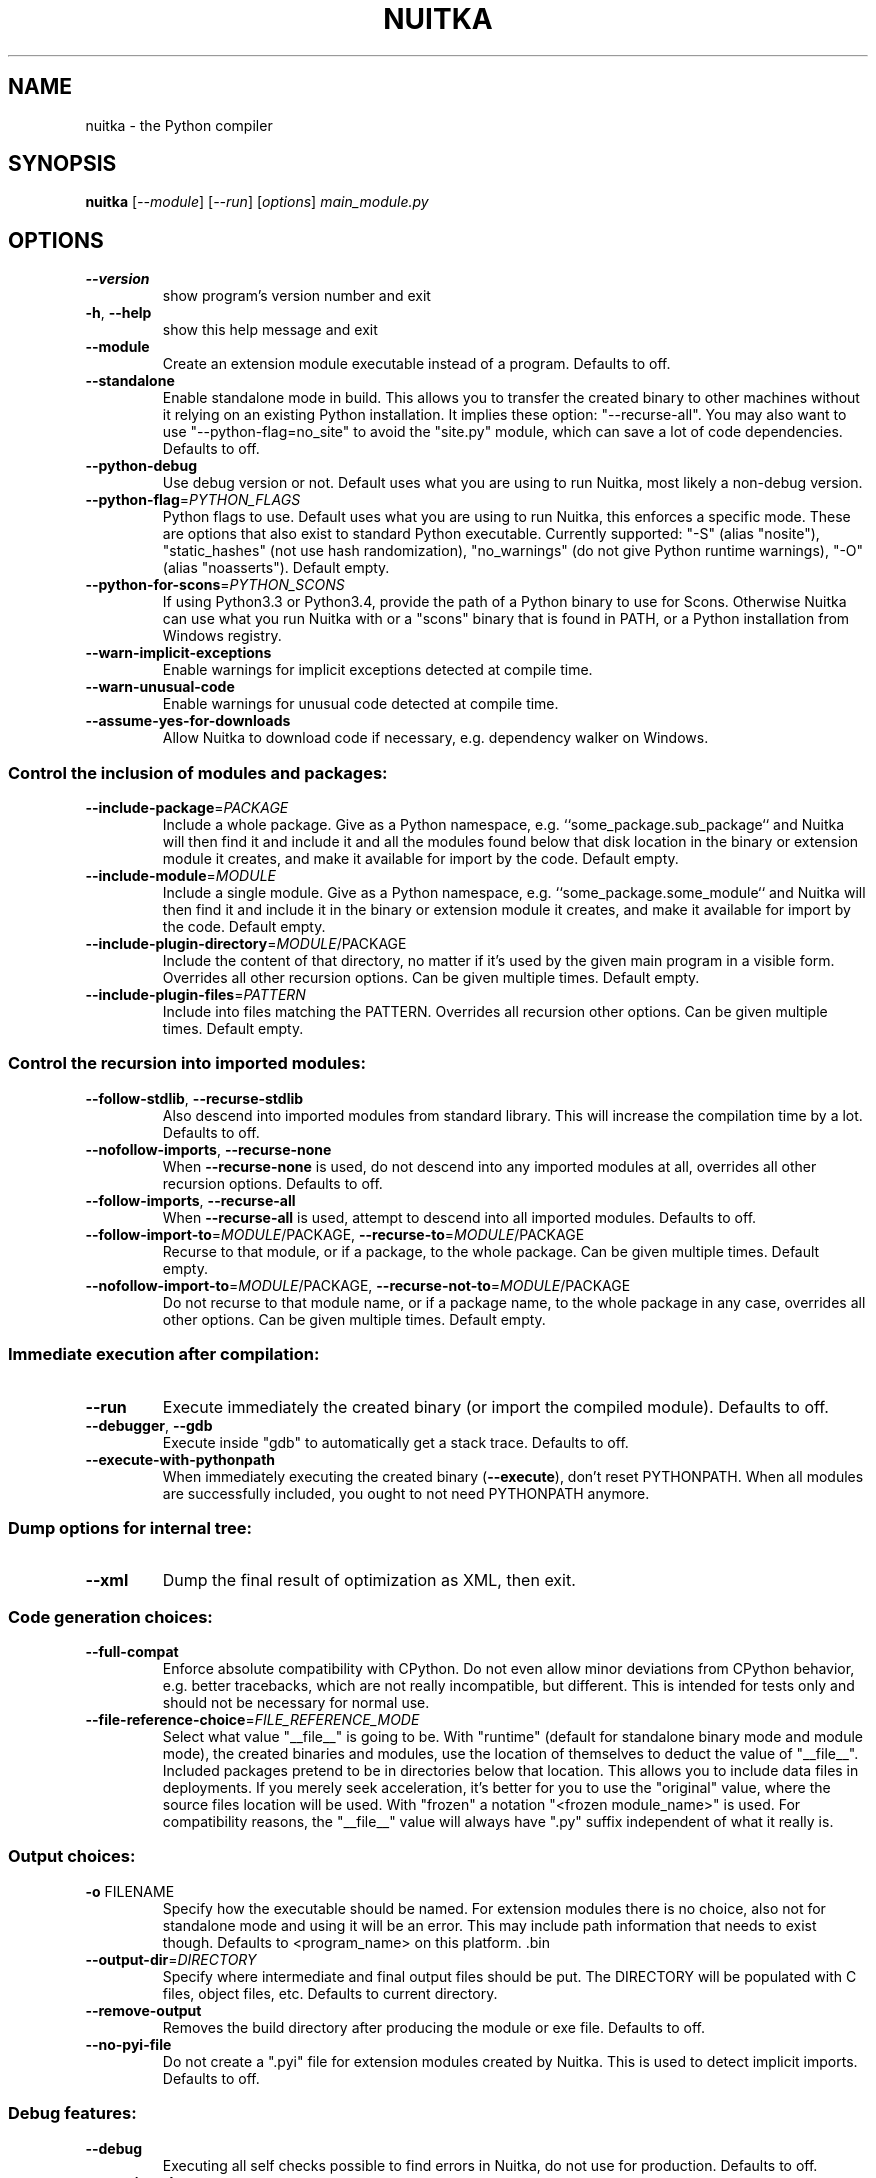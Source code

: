 .\" DO NOT MODIFY THIS FILE!  It was generated by help2man 1.47.4.
.TH NUITKA "1" "October 2018" "nuitka 0.6.0.5" "User Commands"
.SH NAME
nuitka \- the Python compiler
.SH SYNOPSIS
.B nuitka
[\fI\,--module\/\fR] [\fI\,--run\/\fR] [\fI\,options\/\fR] \fI\,main_module.py\/\fR
.SH OPTIONS
.TP
\fB\-\-version\fR
show program's version number and exit
.TP
\fB\-h\fR, \fB\-\-help\fR
show this help message and exit
.TP
\fB\-\-module\fR
Create an extension module executable instead of a
program. Defaults to off.
.TP
\fB\-\-standalone\fR
Enable standalone mode in build. This allows you to
transfer the created binary to other machines without
it relying on an existing Python installation. It
implies these option: "\-\-recurse\-all". You may also
want to use "\-\-python\-flag=no_site" to avoid the
"site.py" module, which can save a lot of code
dependencies. Defaults to off.
.TP
\fB\-\-python\-debug\fR
Use debug version or not. Default uses what you are
using to run Nuitka, most likely a non\-debug version.
.TP
\fB\-\-python\-flag\fR=\fI\,PYTHON_FLAGS\/\fR
Python flags to use. Default uses what you are using
to run Nuitka, this enforces a specific mode. These
are options that also exist to standard Python
executable. Currently supported: "\-S" (alias
"nosite"), "static_hashes" (not use hash
randomization), "no_warnings" (do not give Python
runtime warnings), "\-O" (alias "noasserts"). Default
empty.
.TP
\fB\-\-python\-for\-scons\fR=\fI\,PYTHON_SCONS\/\fR
If using Python3.3 or Python3.4, provide the path of a
Python binary to use for Scons. Otherwise Nuitka can
use what you run Nuitka with or a "scons" binary that
is found in PATH, or a Python installation from
Windows registry.
.TP
\fB\-\-warn\-implicit\-exceptions\fR
Enable warnings for implicit exceptions detected at
compile time.
.TP
\fB\-\-warn\-unusual\-code\fR
Enable warnings for unusual code detected at compile
time.
.TP
\fB\-\-assume\-yes\-for\-downloads\fR
Allow Nuitka to download code if necessary, e.g.
dependency walker on Windows.
.SS Control the inclusion of modules and packages:
.BR
.TP
\fB\-\-include\-package\fR=\fI\,PACKAGE\/\fR
Include a whole package. Give as a Python namespace,
e.g. ``some_package.sub_package`` and Nuitka will then
find it and include it and all the modules found below
that disk location in the binary or extension module
it creates, and make it available for import by the
code. Default empty.
.TP
\fB\-\-include\-module\fR=\fI\,MODULE\/\fR
Include a single module. Give as a Python namespace,
e.g. ``some_package.some_module`` and Nuitka will then
find it and include it in the binary or extension
module it creates, and make it available for import by
the code. Default empty.
.TP
\fB\-\-include\-plugin\-directory\fR=\fI\,MODULE\/\fR/PACKAGE
Include the content of that directory, no matter if
it's used by the given main program in a visible form.
Overrides all other recursion options. Can be given
multiple times. Default empty.
.TP
\fB\-\-include\-plugin\-files\fR=\fI\,PATTERN\/\fR
Include into files matching the PATTERN. Overrides all
recursion other options. Can be given multiple times.
Default empty.
.SS Control the recursion into imported modules:
.BR
.TP
\fB\-\-follow\-stdlib\fR, \fB\-\-recurse\-stdlib\fR
Also descend into imported modules from standard
library. This will increase the compilation time by a
lot. Defaults to off.
.TP
\fB\-\-nofollow\-imports\fR, \fB\-\-recurse\-none\fR
When \fB\-\-recurse\-none\fR is used, do not descend into any
imported modules at all, overrides all other recursion
options. Defaults to off.
.TP
\fB\-\-follow\-imports\fR, \fB\-\-recurse\-all\fR
When \fB\-\-recurse\-all\fR is used, attempt to descend into
all imported modules. Defaults to off.
.TP
\fB\-\-follow\-import\-to\fR=\fI\,MODULE\/\fR/PACKAGE, \fB\-\-recurse\-to\fR=\fI\,MODULE\/\fR/PACKAGE
Recurse to that module, or if a package, to the whole
package. Can be given multiple times. Default empty.
.TP
\fB\-\-nofollow\-import\-to\fR=\fI\,MODULE\/\fR/PACKAGE, \fB\-\-recurse\-not\-to\fR=\fI\,MODULE\/\fR/PACKAGE
Do not recurse to that module name, or if a package
name, to the whole package in any case, overrides all
other options. Can be given multiple times. Default
empty.
.SS Immediate execution after compilation:
.BR
.TP
\fB\-\-run\fR
Execute immediately the created binary (or import the
compiled module). Defaults to off.
.TP
\fB\-\-debugger\fR, \fB\-\-gdb\fR
Execute inside "gdb" to automatically get a stack
trace. Defaults to off.
.TP
\fB\-\-execute\-with\-pythonpath\fR
When immediately executing the created binary
(\fB\-\-execute\fR), don't reset PYTHONPATH. When all modules
are successfully included, you ought to not need
PYTHONPATH anymore.
.SS Dump options for internal tree:
.BR
.TP
\fB\-\-xml\fR
Dump the final result of optimization as XML, then
exit.
.SS Code generation choices:
.BR
.TP
\fB\-\-full\-compat\fR
Enforce absolute compatibility with CPython. Do not
even allow minor deviations from CPython behavior,
e.g. better tracebacks, which are not really
incompatible, but different. This is intended for
tests only and should not be necessary for normal use.
.TP
\fB\-\-file\-reference\-choice\fR=\fI\,FILE_REFERENCE_MODE\/\fR
Select what value "__file__" is going to be. With
"runtime" (default for standalone binary mode and
module mode), the created binaries and modules, use
the location of themselves to deduct the value of
"__file__". Included packages pretend to be in
directories below that location. This allows you to
include data files in deployments. If you merely seek
acceleration, it's better for you to use the
"original" value, where the source files location will
be used. With "frozen" a notation "<frozen
module_name>" is used. For compatibility reasons, the
"__file__" value will always have ".py" suffix
independent of what it really is.
.SS Output choices:
.BR
.TP
\fB\-o\fR FILENAME
Specify how the executable should be named. For
extension modules there is no choice, also not for
standalone mode and using it will be an error. This
may include path information that needs to exist
though. Defaults to <program_name> on this platform.
\&.bin
.TP
\fB\-\-output\-dir\fR=\fI\,DIRECTORY\/\fR
Specify where intermediate and final output files
should be put. The DIRECTORY will be populated with C
files, object files, etc. Defaults to current
directory.
.TP
\fB\-\-remove\-output\fR
Removes the build directory after producing the module
or exe file. Defaults to off.
.TP
\fB\-\-no\-pyi\-file\fR
Do not create a ".pyi" file for extension modules
created by Nuitka. This is used to detect implicit
imports. Defaults to off.
.SS Debug features:
.BR
.TP
\fB\-\-debug\fR
Executing all self checks possible to find errors in
Nuitka, do not use for production. Defaults to off.
.TP
\fB\-\-unstripped\fR
Keep debug info in the resulting object file for
better debugger interaction. Defaults to off.
.TP
\fB\-\-profile\fR
Enable vmprof based profiling of time spent. Defaults
to off.
.TP
\fB\-\-graph\fR
Create graph of optimization process. Defaults to off.
.TP
\fB\-\-trace\-execution\fR
Traced execution output, output the line of code
before executing it. Defaults to off.
.TP
\fB\-\-recompile\-c\-only\fR
Take existing files and compile them again. Allows
compiling edited C files with the C compiler for quick
debugging changes to the generated source. Defaults to
off. Depends on compiling Python source to determine
which files it should look at.
.TP
\fB\-\-generate\-c\-only\fR
Generate only C source code, and do not compile it to
binary or module. This is for debugging and code
coverage analysis that doesn't waste CPU. Defaults to
off.
.TP
\fB\-\-experimental\fR=\fI\,EXPERIMENTAL\/\fR
Use features declared as 'experimental'. May have no
effect if no experimental features are present in the
code. Uses secret tags (check source) per experimented
feature.
.SS Backend C compiler choice:
.BR
.TP
\fB\-\-clang\fR
Enforce the use of clang (needs clang 3.2 or higher).
Defaults to off.
.TP
\fB\-\-mingw64\fR
Enforce the use of MinGW64 on Windows. Defaults to
off.
.TP
\fB\-\-msvc\fR=\fI\,MSVC\/\fR
Enforce the use of specific MSVC version on Windows.
Allowed values are e.g. 14.0, specify an illegal value
for a list of installed compilers.  Defaults to the
most recent version.
.TP
\fB\-j\fR N, \fB\-\-jobs\fR=\fI\,N\/\fR
Specify the allowed number of parallel C compiler
jobs. Defaults to the system CPU count.
.TP
\fB\-\-lto\fR
Use link time optimizations if available and usable
(gcc 4.6 and higher). Defaults to off.
.SS Tracing features:
.BR
.TP
\fB\-\-show\-scons\fR
Operate Scons in non\-quiet mode, showing the executed
commands. Defaults to off.
.TP
\fB\-\-show\-progress\fR
Provide progress information and statistics. Defaults
to off.
.TP
\fB\-\-show\-memory\fR
Provide memory information and statistics. Defaults to
off.
.TP
\fB\-\-show\-modules\fR
Provide a final summary on included modules. Defaults
to off.
.TP
\fB\-\-verbose\fR
Output details of actions taken, esp. in
optimizations. Can become a lot. Defaults to off.
.SS Windows specific output control:
.BR
.TP
\fB\-\-windows\-disable\-console\fR
When compiling for Windows, disable the console
window. Defaults to off.
.TP
\fB\-\-windows\-icon\fR=\fI\,ICON_PATH\/\fR
Add executable icon (Windows only).
.SS Plugin control:
.BR
.TP
\fB\-\-plugin\-enable\fR=\fI\,PLUGINS_ENABLED\/\fR, \fB\-\-enable\-plugin\fR=\fI\,PLUGINS_ENABLED\/\fR
Enabled plugins. Must be plug\-in names. Use \fB\-\-pluginlist\fR to query the full list and exit. Default empty.
.TP
\fB\-\-plugin\-disable\fR=\fI\,PLUGINS_DISABLED\/\fR, \fB\-\-disable\-plugin\fR=\fI\,PLUGINS_DISABLED\/\fR
Disabled plugins. Must be plug\-in names. Use \fB\-\-pluginlist\fR to query the full list and exit. Default empty.
.TP
\fB\-\-plugin\-no\-detection\fR
Plugins can detect if they might be used, and the you
can disable the warning via \fB\-\-plugin\-disable\fR=\fI\,pluginthat\-warned\/\fR, or you can use this option to disable the
mechanism entirely, which also speeds up compilation
slightly of course as this detection code is run in
vain once you are certain of which plug\-ins to use.
Defaults to off.
.TP
\fB\-\-plugin\-list\fR
Show list of all available plugins and exit. Defaults
to off.
.PP
Python: 3.5.3 (default, Sep 27 2018, 17:25:39)
Executable: \fI\,/usr/bin/python3\/\fP
OS: Linux
Arch: armv7l
.SH EXAMPLES

Compile a python file "some_module.py" to a module "some_module.so":
.IP
\f(CW$ nuitka \-\-module some_module.py\fR
.PP
Compile a python program "some_program.py" to an executable "some_program.exe":
.IP
\f(CW$ nuitka some_program.py\fR
.PP
Compile a python program "some_program.py" and the package "some_package" it
uses to an executable "some_program.exe":
.IP
\f(CW$ nuitka \-\-recurse\-to=some_package some_program.py\fR
.PP
Compile a python program "some_program.py" and all the modules it uses to an executable "some_program.exe". Then execute it immediately when ready:
.IP
\f(CW$ nuitka \-\-run \-\-recurse\-all some_program.py\fR
.PP
Compile a python program "some_program.py" and the modules it uses (even standard library) to an executable "some_program.exe":
.IP
\f(CW$ nuitka \-\-recurse\-all \-\-recurse\-stdlib some_program.py\fR
.PP
Compile a python program "some_program.py" and the modules it uses to an executable "some_program.exe". Keep the debug information, so valrind, gdb, etc. work
nice.

Note: This will *not* degrade performance:
.IP
\f(CW$ nuitka \-\-unstriped \-\-recurse\-all some_program.py\fR
.PP
Compile a python program "some_program.py" and the modules it uses to an executable "some_program.exe". Perform all kinds of checks about correctness of the generated
C and run\-time checks.

Note: This will degrade performance and should only be used to debug Nuitka:
.IP
\f(CW$ nuitka \-\-debug \-\-recurse\-all some_program.py\fR
.PP
Compile a python program "some_program.py" and the modules it uses to an executable "some_program.exe". Perform all kinds of checks about correctness of the generated
C and run\-time checks. Also use the debug Python library, which does its own checks.

Note: This will degrade performance and should only be used to debug Nuitka:
.IP
\f(CW$ nuitka \-\-debug \-\-python-debug \-\-recurse\-all some_program.py\fR
.PP
Compile a python program "some_program.py" and the plugins modules it loads at run time to an executable "some_program.exe":
.IP
\f(CW$ nuitka \-\-recurse\-all \-\-recurse\-directory=plugins_dir some_program.py\fR
.PP
